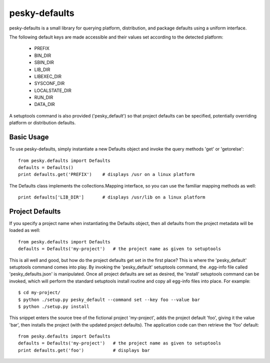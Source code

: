 pesky-defaults
==============

pesky-defaults is a small library for querying platform, distribution,
and package defaults using a uniform interface.  

The following default keys are made accessible and their values set
according to the detected platform:

  * PREFIX
  * BIN_DIR
  * SBIN_DIR
  * LIB_DIR
  * LIBEXEC_DIR
  * SYSCONF_DIR
  * LOCALSTATE_DIR
  * RUN_DIR
  * DATA_DIR

A setuptools command is also provided ('pesky_default') so that project
defaults can be specified, potentially overriding platform or distribution
defaults.


Basic Usage
-----------

To use pesky-defaults, simply instantiate a new Defaults object and invoke
the query methods 'get' or 'getorelse':

::

    from pesky.defaults import Defaults
    defaults = Defaults()
    print defaults.get('PREFIX')    # displays /usr on a linux platform

The Defaults class implements the collections.Mapping interface, so you can
use the familiar mapping methods as well:

::

    print defaults['LIB_DIR']       # displays /usr/lib on a linux platform


Project Defaults
----------------

If you specify a project name when instantiating the Defaults object, then
all defaults from the project metadata will be loaded as well:

::

    from pesky.defaults import Defaults
    defaults = Defaults('my-project')   # the project name as given to setuptools

This is all well and good, but how do the project defaults get set in the first
place?  This is where the 'pesky_default' setuptools command comes into play.  By
invoking the 'pesky_default' setuptools command, the .egg-info file called
'pesky_defaults.json' is manipulated.  Once all project defaults are set as
desired, the 'install' setuptools command can be invoked, which will perform the
standard setuptools install routine and copy all egg-info files into place. For
example:

::

    $ cd my-project/
    $ python ./setup.py pesky_default --command set --key foo --value bar
    $ python ./setup.py install

This snippet enters the source tree of the fictional project 'my-project', adds
the project default 'foo', giving it the value 'bar', then installs the project
(with the updated project defaults).  The application code can then retrieve the
'foo' default:

::

    from pesky.defaults import Defaults
    defaults = Defaults('my-project')   # the project name as given to setuptools
    print defaults.get('foo')           # displays bar


